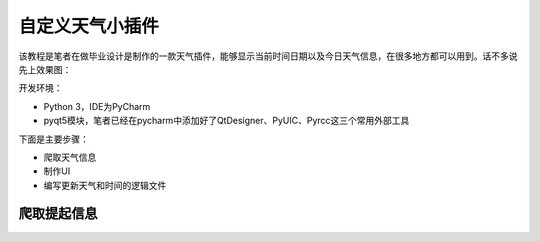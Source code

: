 自定义天气小插件
================

该教程是笔者在做毕业设计是制作的一款天气插件，能够显示当前时间日期以及今日天气信息，在很多地方都可以用到。话不多说先上效果图：
|image0|

开发环境：

-  Python 3，IDE为PyCharm
-  pyqt5模块，笔者已经在pycharm中添加好了QtDesigner、PyUIC、Pyrcc这三个常用外部工具

下面是主要步骤：

-  爬取天气信息
-  制作UI
-  编写更新天气和时间的逻辑文件

爬取提起信息
------------

.. |image0| image:: https://thumbnail0.baidupcs.com/thumbnail/2c67286ac0cb5993646f327caf206b7f?fid=1866208915-250528-292730443370542&time=1532534400&rt=sh&sign=FDTAER-DCb740ccc5511e5e8fedcff06b081203-lYoQcRmZFgk5NyHu7E8yyFjJE0Y%3D&expires=8h&chkv=0&chkbd=0&chkpc=&dp-logid=4778071519597679143&dp-callid=0&size=c710_u400&quality=100&vuk=-&ft=video

